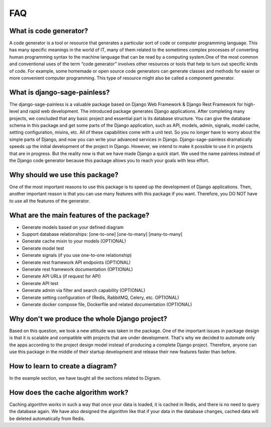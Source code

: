 FAQ
===========

**What is code generator?**
--------------------------------

A code generator is a tool or resource that generates a particular sort of code or computer programming language. This has many specific meanings in the world of IT, many of them related to the sometimes complex processes of converting human programming syntax to the machine language that can be read by a computing system.One of the most common and conventional uses of the term “code generator” involves other resources or tools that help to turn out specific kinds of code. For example, some homemade or open source code generators can generate classes and methods for easier or more convenient computer programming. This type of resource might also be called a component generator.

**What is django-sage-painless?**
------------------------------------------------

The django-sage-painless is a valuable package based on Django Web Framework & Django Rest Framework for high-level and rapid web development. The introduced package generates Django applications. After completing many projects, we concluded that any basic project and essential part is its database structure. You can give the database schema in this package and get some parts of the Django application, such as API, models, admin, signals, model cache, setting configuration, mixins, etc. All of these capabilities come with a unit test. So you no longer have to worry about the simple parts of Django, and now you can write your advanced services in Django. Django-sage-painless dramatically speeds up the initial development of the project in Django. However, we intend to make it possible to use it in projects that are in progress. But the reality now is that we have made Django a quick start. We used the name painless instead of the Django code generator because this package allows you to reach your goals with less effort.

**Why should we use this package?**
------------------------------------------------

One of the most important reasons to use this package is to speed up the development of Django applications. Then, another important reason is that you can use many features with this package if you want. Therefore, you DO NOT have to use all the features of the generator.

**What are the main features of the package?**
------------------------------------------------

- Generate models based on your defined diagram
- Support database relationships: [one-to-one] [one-to-many] [many-to-many]
- Generate cache mixin to your models (OPTIONAL)
- Generate model test
- Generate signals (if you use one-to-one relationship)
- Generate rest framework API endpoints (OPTIONAL)
- Generate rest framework documentation (OPTIONAL)
- Generate API URLs (if request for API)
- Generate API test
- Generate admin via filter and search capability (OPTIONAL)
- Generate setting configuration of (Redis, RabbitMQ, Celery, etc. OPTIONAL)
- Generate docker compose file, Dockerfile and related documentation (OPTIONAL)

**Why don't we produce the whole Django project?**
----------------------------------------------------------------

Based on this question, we took a new attitude was taken in the package. One of the important issues in package design is that it is scalable and compatible with projects that are under development. That's why we decided to automate only the apps according to the project design model instead of producing a complete Django project. Therefore, anyone can use this package in the middle of their startup development and release their new features faster than before.

**How to learn to create a diagram?**
------------------------------------------------

In the example section, we have taught all the sections related to Digram.

**How does the cache algorithm work?**
------------------------------------------------

Caching algorithm works in such a way that once your data is loaded, it is cached in Redis, and there is no need to query the database again. We have also designed the algorithm like that if your data in the database changes, cached data will be deleted automatically from Redis.
